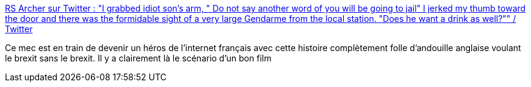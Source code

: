 :jbake-type: post
:jbake-status: published
:jbake-title: RS Archer sur Twitter : "I grabbed idiot son's arm, " Do not say another word of you will be going to jail" I jerked my thumb toward the door and there was the formidable sight of a very large Gendarme from the local station. "Does he want a drink as well?"" / Twitter
:jbake-tags: france,angleterre,histoire,politique,humour,_mois_juil.,_année_2020
:jbake-date: 2020-07-08
:jbake-depth: ../
:jbake-uri: shaarli/1594196071000.adoc
:jbake-source: https://nicolas-delsaux.hd.free.fr/Shaarli?searchterm=https%3A%2F%2Ftwitter.com%2Farcher_rs%2Fstatus%2F1280503105055006722&searchtags=france+angleterre+histoire+politique+humour+_mois_juil.+_ann%C3%A9e_2020
:jbake-style: shaarli

https://twitter.com/archer_rs/status/1280503105055006722[RS Archer sur Twitter : "I grabbed idiot son's arm, " Do not say another word of you will be going to jail" I jerked my thumb toward the door and there was the formidable sight of a very large Gendarme from the local station. "Does he want a drink as well?"" / Twitter]

Ce mec est en train de devenir un héros de l'internet français avec cette histoire complètement folle d'andouille anglaise voulant le brexit sans le brexit. Il y a clairement là le scénario d'un bon film
